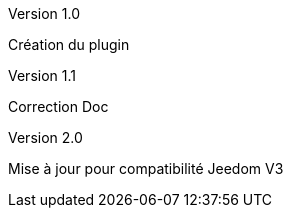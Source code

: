 [panel,primary]
.Version 1.0
--
Création du plugin
--
.Version 1.1
--
Correction Doc
--
.Version 2.0
--
Mise à jour pour compatibilité Jeedom V3
